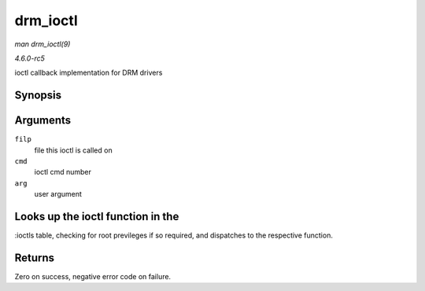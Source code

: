 .. -*- coding: utf-8; mode: rst -*-

.. _API-drm-ioctl:

=========
drm_ioctl
=========

*man drm_ioctl(9)*

*4.6.0-rc5*

ioctl callback implementation for DRM drivers


Synopsis
========

.. c:function:: long drm_ioctl( struct file * filp, unsigned int cmd, unsigned long arg )

Arguments
=========

``filp``
    file this ioctl is called on

``cmd``
    ioctl cmd number

``arg``
    user argument


Looks up the ioctl function in the
==================================

:ioctls table, checking for root previleges if so required, and
dispatches to the respective function.


Returns
=======

Zero on success, negative error code on failure.


.. ------------------------------------------------------------------------------
.. This file was automatically converted from DocBook-XML with the dbxml
.. library (https://github.com/return42/sphkerneldoc). The origin XML comes
.. from the linux kernel, refer to:
..
.. * https://github.com/torvalds/linux/tree/master/Documentation/DocBook
.. ------------------------------------------------------------------------------
